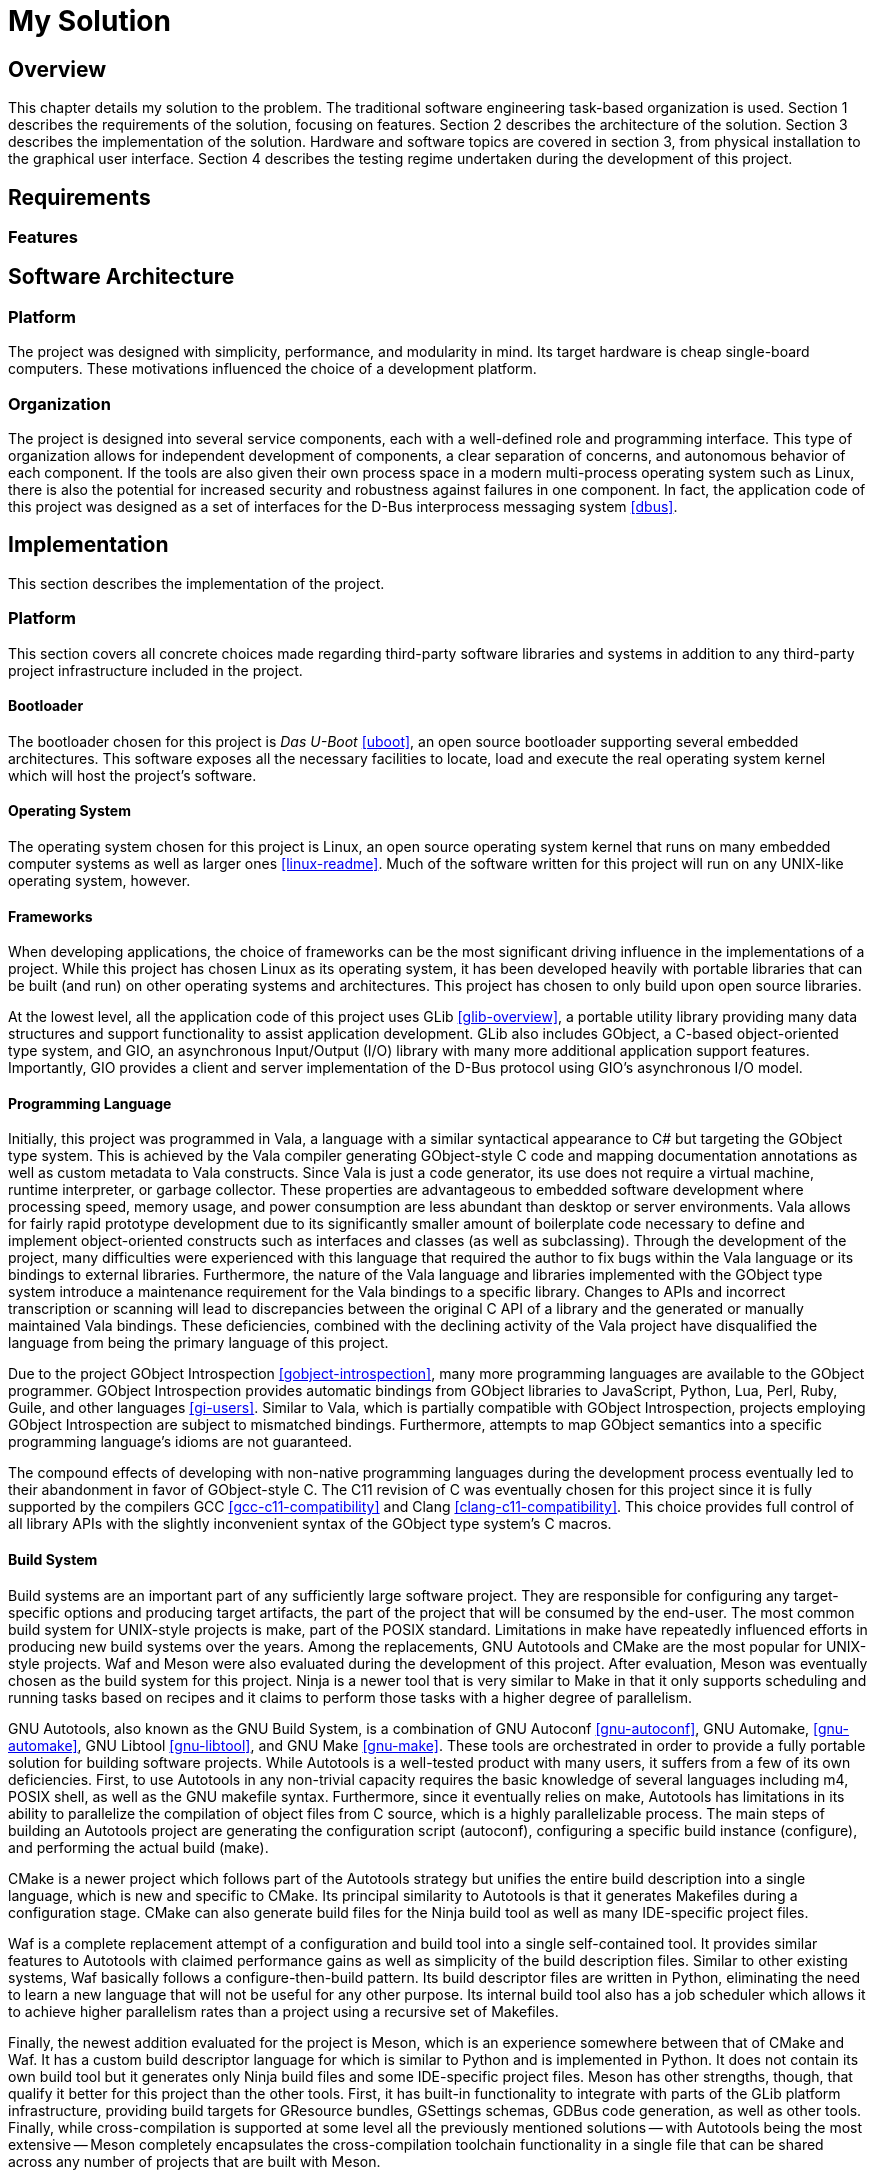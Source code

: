 = My Solution

== Overview

This chapter details my solution to the problem.
The traditional software engineering task-based organization is used.
Section 1 describes the requirements of the solution, focusing on features.
Section 2 describes the architecture of the solution.
Section 3 describes the implementation of the solution.
Hardware and software topics are covered in section 3, from physical
installation to the graphical user interface.
Section 4 describes the testing regime undertaken during the development of
this project.

== Requirements

=== Features

== Software Architecture

=== Platform

The project was designed with simplicity, performance, and modularity in
mind.
Its target hardware is cheap single-board computers.
These motivations influenced the choice of a development platform.

=== Organization

The project is designed into several service components, each with a
well-defined role and programming interface. This type of organization allows
for independent development of components, a clear separation of concerns, and
autonomous behavior of each component. If the tools are also given their own
process space in a modern multi-process operating system such as Linux, there is
also the potential for increased security and robustness against failures in one
component. In fact, the application code of this project was designed as a set
of interfaces for the D-Bus interprocess messaging system <<dbus>>.

== Implementation

This section describes the implementation of the project.

=== Platform

This section covers all concrete choices made regarding third-party software
libraries and systems in addition to any third-party project infrastructure
included in the project.

==== Bootloader

The bootloader chosen for this project is _Das U-Boot_ <<uboot>>, an open
source bootloader supporting several embedded architectures. This software
exposes all the necessary facilities to locate, load and execute the real
operating system kernel which will host the project's software.

==== Operating System

The operating system chosen for this project is Linux, an open source operating
system kernel that runs on many embedded computer systems as well as larger ones
<<linux-readme>>. Much of the software written for this project will run on any
UNIX-like operating system, however.

==== Frameworks

When developing applications, the choice of frameworks can be the most
significant driving influence in the implementations of a project. While this
project has chosen Linux as its operating system, it has been developed heavily
with portable libraries that can be built (and run) on other operating systems
and architectures. This project has chosen to only build upon open source
libraries.

At the lowest level, all the application code of this project uses GLib
<<glib-overview>>, a portable utility library providing many data structures and
support functionality to assist application development. GLib also includes
GObject, a C-based object-oriented type system, and GIO, an asynchronous
Input/Output (I/O) library with many more additional application support
features. Importantly, GIO provides a client and server implementation of the
D-Bus protocol using GIO's asynchronous I/O model.

==== Programming Language

Initially, this project was programmed in Vala, a language with a similar
syntactical appearance to C# but targeting the GObject type system. This is
achieved by the Vala compiler generating GObject-style C code and mapping
documentation annotations as well as custom metadata to Vala constructs. Since
Vala is just a code generator, its use does not require a virtual machine,
runtime interpreter, or garbage collector. These properties are advantageous to
embedded software development where processing speed, memory usage, and power
consumption are less abundant than desktop or server environments. Vala allows
for fairly rapid prototype development due to its significantly smaller amount
of boilerplate code necessary to define and implement object-oriented constructs
such as interfaces and classes (as well as subclassing). Through the development
of the project, many difficulties were experienced with this language that
required the author to fix bugs within the Vala language or its bindings to
external libraries. Furthermore, the nature of the Vala language and libraries
implemented with the GObject type system introduce a maintenance requirement for
the Vala bindings to a specific library. Changes to APIs and incorrect
transcription or scanning will lead to discrepancies between the original C API
of a library and the generated or manually maintained Vala bindings. These
deficiencies, combined with the declining activity of the Vala project have
disqualified the language from being the primary language of this project.

Due to the project GObject Introspection <<gobject-introspection>>, many more
programming languages are available to the GObject programmer. GObject
Introspection provides automatic bindings from GObject libraries to JavaScript,
Python, Lua, Perl, Ruby, Guile, and other languages <<gi-users>>. Similar to
Vala, which is partially compatible with GObject Introspection, projects
employing GObject Introspection are subject to mismatched bindings. Furthermore,
attempts to map GObject semantics into a specific programming language's idioms
are not guaranteed.

The compound effects of developing with non-native programming languages during
the development process eventually led to their abandonment in favor of
GObject-style C. The C11 revision of C was eventually chosen for this project
since it is fully supported by the compilers GCC <<gcc-c11-compatibility>> and
Clang <<clang-c11-compatibility>>. This choice provides full control of all
library APIs with the slightly inconvenient syntax of the GObject type system's
C macros.

==== Build System

Build systems are an important part of any sufficiently large software project.
They are responsible for configuring any target-specific options and producing
target artifacts, the part of the project that will be consumed by the end-user.
The most common build system for UNIX-style projects is make, part of the POSIX
standard. Limitations in make have repeatedly influenced efforts in producing
new build systems over the years. Among the replacements, GNU Autotools and
CMake are the most popular for UNIX-style projects. Waf and Meson were also
evaluated during the development of this project. After evaluation, Meson was
eventually chosen as the build system for this project. Ninja is a newer tool
that is very similar to Make in that it only supports scheduling and running
tasks based on recipes and it claims to perform those tasks with a higher degree
of parallelism.

GNU Autotools, also known as the GNU Build System, is a
combination of GNU Autoconf <<gnu-autoconf>>, GNU Automake, <<gnu-automake>>,
GNU Libtool <<gnu-libtool>>, and GNU Make <<gnu-make>>. These tools are
orchestrated in order to provide a fully portable solution for building software
projects. While Autotools is a well-tested product with many users, it suffers
from a few of its own deficiencies. First, to use Autotools in any non-trivial
capacity requires the basic knowledge of several languages including m4, POSIX
shell, as well as the GNU makefile syntax.  Furthermore, since it eventually
relies on make, Autotools has limitations in its ability to parallelize the
compilation of object files from C source, which is a highly parallelizable
process. The main steps of building an Autotools project are generating the
configuration script (autoconf), configuring a specific build instance
(configure), and performing the actual build (make).

CMake is a newer project which follows part of the Autotools strategy but
unifies the entire build description into a single language, which is new and
specific to CMake. Its principal similarity to Autotools is that it generates
Makefiles during a configuration stage. CMake can also generate build files for
the Ninja build tool as well as many IDE-specific project files.

Waf is a complete replacement attempt of a configuration and build tool into a
single self-contained tool. It provides similar features to Autotools with
claimed performance gains as well as simplicity of the build description files.
Similar to other existing systems, Waf basically follows a configure-then-build
pattern. Its build descriptor files are written in Python, eliminating the need
to learn a new language that will not be useful for any other purpose. Its
internal build tool also has a job scheduler which allows it to achieve higher
parallelism rates than a project using a recursive set of Makefiles.

Finally, the newest addition evaluated for the project is Meson, which is an
experience somewhere between that of CMake and Waf. It has a custom build
descriptor language for which is similar to Python and is implemented in Python.
It does not contain its own build tool but it generates only Ninja build files
and some IDE-specific project files. Meson has other strengths, though, that
qualify it better for this project than the other tools. First, it has built-in
functionality to integrate with parts of the GLib platform infrastructure,
providing build targets for GResource bundles, GSettings schemas, GDBus code
generation, as well as other tools. Finally, while cross-compilation is
supported at some level all the previously mentioned solutions -- with Autotools
being the most extensive -- Meson completely encapsulates the cross-compilation
toolchain functionality in a single file that can be shared across any number of
projects that are built with Meson.
